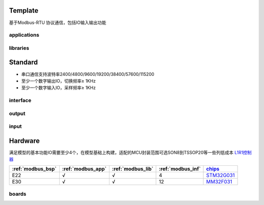 
Template
-----------------

基于Modbus-RTU 协议通信，包括IO输入输出功能

.. _modbus_app:

applications
~~~~~~~~~~~~~~~~~

.. _modbus_lib:

libraries
~~~~~~~~~~~~~~~~~


Standard
-----------------


* 串口通信支持波特率2400/4800/9600/19200/38400/57600/115200
* 至少一个数字输出IO，切换频率≥ 1KHz
* 至少一个数字输入IO，采样频率≥ 1KHz

.. _modbus_inf:

interface
~~~~~~~~~~~~~~~~~

output
~~~~~~~~~~~~~~~~~

input
~~~~~~~~~~~~~~~~~


Hardware
-----------------

满足模型的基本功能IO需要至少4个，在模型基础上构建，适配的MCU封装范围可选SON8到TSSOP20等一些列低成本 `L1R1控制器 <https://doc.soc.xin>`_


.. list-table::
    :header-rows:  1

    * - :ref:`modbus_bsp`
      - :ref:`modbus_app`
      - :ref:`modbus_lib`
      - :ref:`modbus_inf`
      - `chips <https://github.com/OS-Q/chips>`_
    * - E22
      - √
      - √
      - 4
      - `STM32G031 <https://doc.soc.xin/STM32G031>`_
    * - E30
      - √
      - √
      - 12
      - `MM32F031 <https://doc.soc.xin/mindmotion/MM32F031>`_


.. _modbus_bsp:

boards
~~~~~~~~~~~~~~~~~


